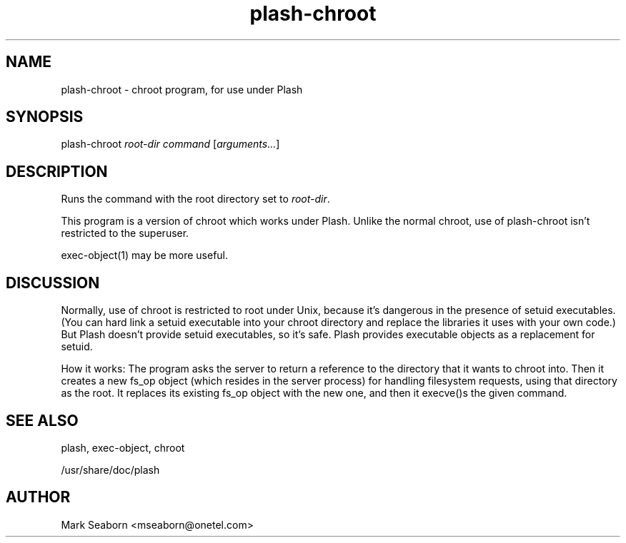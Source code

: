 .TH plash\-chroot 1   
.SH NAME
plash\-chroot \- chroot program, for use under Plash
.SH SYNOPSIS
.nf
plash\-chroot \fIroot\-dir\fR \fIcommand\fR [\fIarguments...\fR]
.fi
.SH DESCRIPTION
Runs the command with the root directory set to \fIroot\-dir\fR.
.PP
This program is a version of chroot which works under
Plash. Unlike the normal chroot, use of
plash\-chroot isn't restricted to the superuser.
.PP
exec\-object(1) may be more useful.
.SH DISCUSSION
Normally, use of chroot is restricted to root under Unix,
because it's dangerous in the presence of setuid executables. (You
can hard link a setuid executable into your chroot directory and
replace the libraries it uses with your own code.) But Plash doesn't
provide setuid executables, so it's safe. Plash provides executable
objects as a replacement for setuid.
.PP
How it works: The program asks the server to return a reference to the
directory that it wants to chroot into. Then it creates a new fs_op
object (which resides in the server process) for handling filesystem
requests, using that directory as the root. It replaces its existing
fs_op object with the new one, and then it execve()s the given
command.
.SH "SEE ALSO"
plash, exec\-object, chroot
.PP
/usr/share/doc/plash
.SH AUTHOR
Mark Seaborn <mseaborn@onetel.com>
